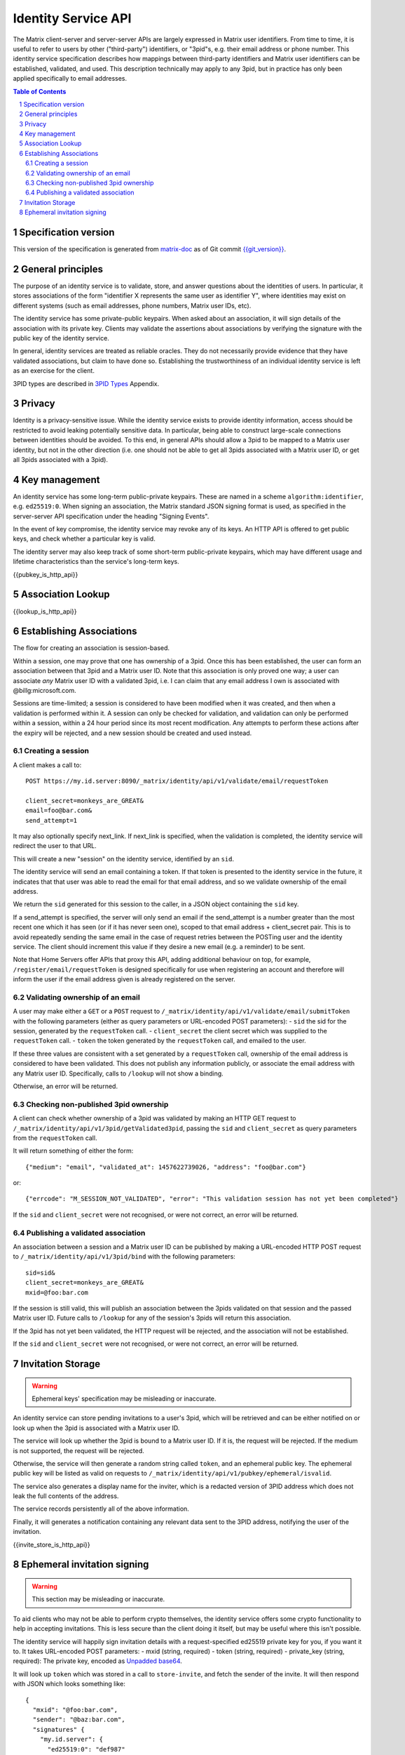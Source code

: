 .. Copyright 2016 OpenMarket Ltd
.. Copyright 2017 Kamax.io
.. Copyright 2017 New Vector Ltd
..
.. Licensed under the Apache License, Version 2.0 (the "License");
.. you may not use this file except in compliance with the License.
.. You may obtain a copy of the License at
..
..     http://www.apache.org/licenses/LICENSE-2.0
..
.. Unless required by applicable law or agreed to in writing, software
.. distributed under the License is distributed on an "AS IS" BASIS,
.. WITHOUT WARRANTIES OR CONDITIONS OF ANY KIND, either express or implied.
.. See the License for the specific language governing permissions and
.. limitations under the License.

Identity Service API
====================

The Matrix client-server and server-server APIs are largely expressed in Matrix
user identifiers. From time to time, it is useful to refer to users by other
("third-party") identifiers, or "3pid"s, e.g. their email address or phone
number. This identity service specification describes how mappings between
third-party identifiers and Matrix user identifiers can be established,
validated, and used. This description technically may apply to any 3pid, but in
practice has only been applied specifically to email addresses.

.. contents:: Table of Contents
.. sectnum::

Specification version
---------------------

This version of the specification is generated from
`matrix-doc <https://github.com/matrix-org/matrix-doc>`_ as of Git commit
`{{git_version}} <https://github.com/matrix-org/matrix-doc/tree/{{git_rev}}>`_.

General principles
------------------

The purpose of an identity service is to validate, store, and answer questions
about the identities of users. In particular, it stores associations of the form
"identifier X represents the same user as identifier Y", where identities may
exist on different systems (such as email addresses, phone numbers,
Matrix user IDs, etc).

The identity service has some private-public keypairs. When asked about an
association, it will sign details of the association with its private key.
Clients may validate the assertions about associations by verifying the signature
with the public key of the identity service.

In general, identity services are treated as reliable oracles. They do not
necessarily provide evidence that they have validated associations, but claim to
have done so. Establishing the trustworthiness of an individual identity service
is left as an exercise for the client.

3PID types are described in `3PID Types`_ Appendix.

Privacy
-------

Identity is a privacy-sensitive issue. While the identity service exists to
provide identity information, access should be restricted to avoid leaking
potentially sensitive data. In particular, being able to construct large-scale
connections between identities should be avoided. To this end, in general APIs
should allow a 3pid to be mapped to a Matrix user identity, but not in the other
direction (i.e. one should not be able to get all 3pids associated with a Matrix
user ID, or get all 3pids associated with a 3pid).

Key management
--------------

An identity service has some long-term public-private keypairs. These are named
in a scheme ``algorithm:identifier``, e.g. ``ed25519:0``. When signing an
association, the Matrix standard JSON signing format is used, as specified in
the server-server API specification under the heading "Signing Events".

In the event of key compromise, the identity service may revoke any of its keys.
An HTTP API is offered to get public keys, and check whether a particular key is
valid.

The identity server may also keep track of some short-term public-private
keypairs, which may have different usage and lifetime characteristics than the
service's long-term keys.

{{pubkey_is_http_api}}

Association Lookup
------------------

{{lookup_is_http_api}}

Establishing Associations
-------------------------

The flow for creating an association is session-based.

Within a session, one may prove that one has ownership of a 3pid.
Once this has been established, the user can form an association between that
3pid and a Matrix user ID. Note that this association is only proved one way;
a user can associate *any* Matrix user ID with a validated 3pid,
i.e. I can claim that any email address I own is associated with
@billg:microsoft.com.

Sessions are time-limited; a session is considered to have been modified when
it was created, and then when a validation is performed within it. A session can
only be checked for validation, and validation can only be performed within a
session, within a 24 hour period since its most recent modification. Any
attempts to perform these actions after the expiry will be rejected, and a new
session should be created and used instead.

Creating a session
~~~~~~~~~~~~~~~~~~

A client makes a call to::

 POST https://my.id.server:8090/_matrix/identity/api/v1/validate/email/requestToken

 client_secret=monkeys_are_GREAT&
 email=foo@bar.com&
 send_attempt=1

It may also optionally specify next_link. If next_link is specified, when the
validation is completed, the identity service will redirect the user to that
URL.

This will create a new "session" on the identity service, identified by an
``sid``.

The identity service will send an email containing a token. If that token is
presented to the identity service in the future, it indicates that that user was
able to read the email for that email address, and so we validate ownership of
the email address.

We return the ``sid`` generated for this session to the caller, in a JSON object
containing the ``sid`` key.

If a send_attempt is specified, the server will only send an email if the
send_attempt is a number greater than the most recent one which it has seen (or
if it has never seen one), scoped to that email address + client_secret pair.
This is to avoid repeatedly sending the same email in the case of request
retries between the POSTing user and the identity service. The client should
increment this value if they desire a new email (e.g. a reminder) to be sent.

Note that Home Servers offer APIs that proxy this API, adding additional
behaviour on top, for example, ``/register/email/requestToken`` is designed
specifically for use when registering an account and therefore will inform
the user if the email address given is already registered on the server.

Validating ownership of an email
~~~~~~~~~~~~~~~~~~~~~~~~~~~~~~~~

A user may make either a ``GET`` or a ``POST`` request to
``/_matrix/identity/api/v1/validate/email/submitToken`` with the following
parameters (either as query parameters or URL-encoded POST parameters):
- ``sid`` the sid for the session, generated by the ``requestToken`` call.
- ``client_secret`` the client secret which was supplied to the ``requestToken`` call.
- ``token`` the token generated by the ``requestToken`` call, and emailed to the user.

If these three values are consistent with a set generated by a ``requestToken``
call, ownership of the email address is considered to have been validated. This
does not publish any information publicly, or associate the email address with
any Matrix user ID. Specifically, calls to ``/lookup`` will not show a binding.

Otherwise, an error will be returned.

Checking non-published 3pid ownership
~~~~~~~~~~~~~~~~~~~~~~~~~~~~~~~~~~~~~

A client can check whether ownership of a 3pid was validated by making an
HTTP GET request to ``/_matrix/identity/api/v1/3pid/getValidated3pid``, passing
the ``sid`` and ``client_secret`` as query parameters from the ``requestToken``
call.

It will return something of either the form::

 {"medium": "email", "validated_at": 1457622739026, "address": "foo@bar.com"}

or::

 {"errcode": "M_SESSION_NOT_VALIDATED", "error": "This validation session has not yet been completed"}

If the ``sid`` and ``client_secret`` were not recognised, or were not correct,
an error will be returned.

Publishing a validated association
~~~~~~~~~~~~~~~~~~~~~~~~~~~~~~~~~~

An association between a session and a Matrix user ID can be published by making
a URL-encoded HTTP POST request to ``/_matrix/identity/api/v1/3pid/bind`` with
the following parameters::

 sid=sid&
 client_secret=monkeys_are_GREAT&
 mxid=@foo:bar.com

If the session is still valid, this will publish an association between the
3pids validated on that session and the passed Matrix user ID. Future calls
to ``/lookup`` for any of the session's 3pids will return this association.

If the 3pid has not yet been validated, the HTTP request will be rejected, and
the association will not be established.

If the ``sid`` and ``client_secret`` were not recognised, or were not correct,
an error will be returned.

Invitation Storage
------------------

.. WARNING::
  Ephemeral keys' specification may be misleading or inaccurate.

An identity service can store pending invitations to a user's 3pid, which will
be retrieved and can be either notified on or look up when the 3pid is
associated with a Matrix user ID.

The service will look up whether the 3pid is bound to a Matrix user ID. If it is,
the request will be rejected. If the medium is not supported, the request will be rejected.

Otherwise, the service will then generate a random string called ``token``, and an ephemeral public key.
The ephemeral public key will be listed as valid on requests to ``/_matrix/identity/api/v1/pubkey/ephemeral/isvalid``.

The service also generates a display name for the inviter, which is a redacted
version of 3PID address which does not leak the full contents of the address.

The service records persistently all of the above information.

Finally, it will generates a notification containing any relevant data
sent to the 3PID address, notifying the user of the invitation.

{{invite_store_is_http_api}}

Ephemeral invitation signing
----------------------------

.. WARNING::
  This section may be misleading or inaccurate.

To aid clients who may not be able to perform crypto themselves, the identity service offers some crypto functionality to help in accepting invitations.
This is less secure than the client doing it itself, but may be useful where this isn't possible.

The identity service will happily sign invitation details with a request-specified ed25519 private key for you, if you want it to. It takes URL-encoded POST parameters:
- mxid (string, required)
- token (string, required)
- private_key (string, required): The private key, encoded as `Unpadded base64`_.

It will look up ``token`` which was stored in a call to ``store-invite``, and fetch the sender of the invite. It will then respond with JSON which looks something like::

 {
   "mxid": "@foo:bar.com",
   "sender": "@baz:bar.com",
   "signatures" {
     "my.id.server": {
       "ed25519:0": "def987"
     }
   },
   "token": "abc123"
 }

.. _`Unpadded Base64`:  ../appendices.html#unpadded-base64
.. _`3PID Types`:  ../appendices.html#pid-types
